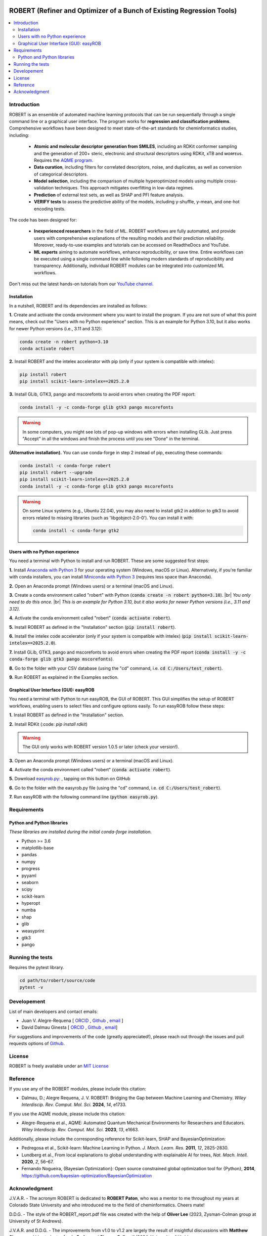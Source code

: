 .. robert-banner-start

.. |robert_banner| image:: ../Logos/Robert_logo.jpg

|robert_banner|

.. robert-banner-end

.. badges-start

.. |CircleCI| image:: https://img.shields.io/circleci/build/github/jvalegre/robert?label=Circle%20CI&logo=circleci
   :target: https://app.circleci.com/pipelines/github/jvalegre/robert

.. |Codecov| image:: https://img.shields.io/codecov/c/github/jvalegre/robert?label=Codecov&logo=codecov
   :target: https://codecov.io/gh/jvalegre/robert

.. |Downloads| image:: https://img.shields.io/pepy/dt/robert?label=Downloads&logo=pypi
   :target: https://www.pepy.tech/projects/robert

.. |ReadtheDocs| image:: https://img.shields.io/readthedocs/robert?label=Read%20the%20Docs&logo=readthedocs
   :target: https://robert.readthedocs.io
   :alt: Documentation Status
   
.. |PyPI| image:: https://img.shields.io/pypi/v/robert
   :target: https://pypi.org/project/robert/

|CircleCI|
|Codecov|
|Downloads|
|ReadtheDocs|

.. badges-end

.. checkboxes-start

.. |check| raw:: html

    <input checked=""  type="checkbox">

.. |check_| raw:: html

    <input checked=""  disabled="" type="checkbox">

.. *  raw:: html

    <input type="checkbox">

.. |uncheck_| raw:: html

    <input disabled="" type="checkbox">

.. checkboxes-end

======================================================================
ROBERT (Refiner and Optimizer of a Bunch of Existing Regression Tools)
======================================================================

.. contents::
   :local:

Introduction
------------

.. introduction-start

ROBERT is an ensemble of automated machine learning protocols that can be run sequentially 
through a single command line or a graphical user interface. The program works for **regression 
and classification problems**. Comprehensive workflows have been designed to meet state-of-the-art 
standards for cheminformatics studies, including:

   *  **Atomic and molecular descriptor generation from SMILES**, including an RDKit conformer sampling and 
      the generation of 200+ steric, electronic and structural descriptors using RDKit, xTB and ᴍᴏʀғᴇᴜs. 
      Requires the `AQME program <https://aqme.readthedocs.io>`__.  
   *  **Data curation**, including filters for correlated descriptors, noise, and duplicates, 
      as well as conversion of categorical descriptors.  
   *  **Model selection**, including the comparison of multiple hyperoptimized models using 
      multiple cross-validation techniques. This approach mitigates overfitting in low-data regimes.
   *  **Prediction** of external test sets, as well as SHAP and PFI feature analysis.  
   *  **VERIFY tests** to assess the predictive ability of the models, including y-shuffle,
      y-mean, and one-hot encoding tests.  

The code has been designed for:

   *  **Inexperienced researchers** in the field of ML. ROBERT workflows are fully automated, and provide 
      users with comprehensive explanations of the resulting models and their prediction reliability. 
      Moreover, ready-to-use examples and tutorials can be accessed on ReadtheDocs and YouTube. 
   *  **ML experts** aiming to automate workflows, enhance reproducibility, or save time. Entire workflows 
      can be executed using a single command line while following modern standards of reproducibility and 
      transparency. Additionally, individual ROBERT modules can be integrated into customized ML workflows. 

Don't miss out the latest hands-on tutorials from our 
`YouTube channel <https://www.youtube.com/channel/UCHRqI8N61bYxWV9BjbUI4Xw>`_.  

.. introduction-end

.. installation-start

Installation
++++++++++++

In a nutshell, ROBERT and its dependencies are installed as follows:

**1.** Create and activate the conda environment where you want to install the program. If you are not sure of what 
this point means, check out the "Users with no Python experience" section. This is an example for Python 3.10, but 
it also works for newer Python versions (i.e., 3.11 and 3.12):

.. code-block:: shell 
   
   conda create -n robert python=3.10
   conda activate robert

**2.** Install ROBERT and the intelex accelerator with pip (only if your system is compatible with intelex):  

.. code-block:: shell 
   
   pip install robert
   pip install scikit-learn-intelex==2025.2.0

**3.** Install GLib, GTK3, pango and mscorefonts to avoid errors when creating the PDF report:  

.. code-block:: shell 
   
   conda install -y -c conda-forge glib gtk3 pango mscorefonts

.. warning::

   In some computers, you might see lots of pop-up windows with errors when installing GLib. Just press "Accept" in all the windows and finish the process until you see "Done" in the terminal.

**(Alternative installation).** You can use conda-forge in step 2 instead of pip, executing these commands:  

.. code-block:: shell

   conda install -c conda-forge robert
   pip install robert --upgrade
   pip install scikit-learn-intelex==2025.2.0
   conda install -y -c conda-forge glib gtk3 pango mscorefonts

.. warning::

   On some Linux systems (e.g., Ubuntu 22.04), you may also need to install gtk2 in addition to gtk3 to avoid errors related to missing libraries (such as 'libgobject-2.0-0'). You can install it with:

   .. code-block:: shell

      conda install -c conda-forge gtk2

.. installation-end 

.. note-start 

Users with no Python experience
+++++++++++++++++++++++++++++++

You need a terminal with Python to install and run ROBERT. These are some suggested first steps:  

.. |br| raw:: html

   <br />

**1.** Install `Anaconda with Python 3 <https://docs.anaconda.com/free/anaconda/install>`__ for your 
operating system (Windows, macOS or Linux). Alternatively, if you're familiar with conda installers, 
you can install `Miniconda with Python 3 <https://docs.conda.io/projects/miniconda/en/latest/miniconda-install.html>`__ 
(requires less space than Anaconda).  


**2.** Open an Anaconda prompt (Windows users) or a terminal (macOS and Linux).


**3.** Create a conda environment called "robert" with Python (:code:`conda create -n robert python=3.10`). 
|br|
*You only need to do this once.*
|br|
*This is an example for Python 3.10, but it also works for newer Python versions (i.e., 3.11 and 3.12).*


**4.** Activate the conda environment called "robert" (:code:`conda activate robert`).


**5.** Install ROBERT as defined in the "Installation" section (:code:`pip install robert`).


**6.** Install the intelex code accelerator (only if your system is compatible with intelex) (:code:`pip install scikit-learn-intelex==2025.2.0`).


**7.** Install GLib, GTK3, pango and mscorefonts to avoid errors when creating the PDF report (:code:`conda install -y -c conda-forge glib gtk3 pango mscorefonts`).


**8.** Go to the folder with your CSV database (using the "cd" command, i.e. :code:`cd C:/Users/test_robert`).


**9.** Run ROBERT as explained in the Examples section.

.. note-end 

.. gui-start 

Graphical User Interface (GUI): easyROB
+++++++++++++++++++++++++++++++++++++++

You need a terminal with Python to run easyROB, the GUI of ROBERT. This GUI simplifies the setup 
of ROBERT workflows, enabling users to select files and configure options easily. To run easyROB follow
these steps: 

**1.** Install ROBERT as defined in the "Installation" section.


**2.** Install RDKit (:code: `pip install rdkit`)

.. warning::

   The GUI only works with ROBERT version 1.0.5 or later (check your version!). 

**3.** Open an Anaconda prompt (Windows users) or a terminal (macOS and Linux).


**4.** Activate the conda environment called "robert" (:code:`conda activate robert`).


.. |easyrob| image:: /Modules/images/Robert_icon.png
   :target: https://github.com/jvalegre/robert/tree/master/GUI_easyROB/easyrob.py
   :width: 50

.. |download| image:: /Modules/images/download.png
   :width: 200  

**5.** Download `easyrob.py: <https://github.com/jvalegre/robert/tree/master/GUI_easyROB/easyrob.py>`__ |easyrob|, tapping on this button on GitHub |download|


**6.** Go to the folder with the easyrob.py file (using the "cd" command, i.e. :code:`cd C:/Users/test_robert`).


**7.** Run easyROB with the following command line (:code:`python easyrob.py`).

.. |easyrob_interface| image:: /Modules/images/easyROB.png
   :width: 500
  
.. centered:: |easyrob_interface|

.. gui-end 

.. requirements-start

Requirements
------------

Python and Python libraries
+++++++++++++++++++++++++++

*These libraries are installed during the initial conda-forge installation.*  

*  Python >= 3.6
*  matplotlib-base
*  pandas
*  numpy
*  progress
*  pyyaml
*  seaborn
*  scipy
*  scikit-learn
*  hyperopt
*  numba
*  shap
*  glib
*  weasyprint
*  gtk3
*  pango

.. requirements-end

.. tests-start

Running the tests
-----------------

Requires the pytest library. 

.. code-block:: shell

   cd path/to/robert/source/code
   pytest -v

.. tests-end

Developement
------------

.. developers-start 

List of main developers and contact emails:  

*  Juan V. Alegre-Requena [
   `ORCID <https://orcid.org/0000-0002-0769-7168>`__ , 
   `Github <https://github.com/jvalegre>`__ , 
   `email <jv.alegre@csic.es>`__ ]
*  David Dalmau Ginesta [
   `ORCID <https://orcid.org/0000-0002-2506-6546>`__ , 
   `Github <https://github.com/ddgunizar>`__ , 
   `email <ddalmau@unizar.es>`__]

For suggestions and improvements of the code (greatly appreciated!), please 
reach out through the issues and pull requests options of `Github <https://github.com/jvalegre/robert>`__.

.. developers-end

License
-------

.. license-start 

ROBERT is freely available under an `MIT License <https://opensource.org/licenses/MIT>`__  

.. license-end

Reference
---------

.. reference-start

If you use any of the ROBERT modules, please include this citation:  

* Dalmau, D.; Alegre Requena, J. V. ROBERT: Bridging the Gap between Machine Learning and Chemistry. *Wiley Interdiscip. Rev. Comput. Mol. Sci.* **2024**, *14*, e1733. 

If you use the AQME module, please include this citation:  

* Alegre-Requena et al., AQME: Automated Quantum Mechanical Environments for Researchers and Educators. *Wiley Interdiscip. Rev. Comput. Mol. Sci.* **2023**, *13*, e1663.

Additionally, please include the corresponding reference for Scikit-learn, SHAP and BayesianOptimization:  

* Pedregosa et al., Scikit-learn: Machine Learning in Python. *J. Mach. Learn. Res.* **2011**, *12*, 2825-2830. 
* Lundberg et al., From local explanations to global understanding with explainable AI for trees, *Nat. Mach. Intell.* **2020**, *2*, 56–67.  
* Fernando Nogueira, {Bayesian Optimization}: Open source constrained global optimization tool for {Python}, **2014**, https://github.com/bayesian-optimization/BayesianOptimization

.. reference-end

Acknowledgment
--------------

.. acknowledgment-start

J.V.A.R. - The acronym ROBERT is dedicated to **ROBERT Paton**, who was a mentor to me throughout my years at Colorado State University and who introduced me to the field of cheminformatics. Cheers mate!

D.D.G. - The style of the ROBERT_report.pdf file was created with the help of **Oliver Lee** (2023, Zysman-Colman group at University of St Andrews).

J.V.A.R. and D.D.G. - The improvements from v1.0 to v1.2 are largely the result of insightful discussions with **Matthew Sigman** and his students, **Jamie Cadge** and **Simone Gallarati** (2024, University of Utah).

We really THANK all the testers for their feedback and for participating in the reproducibility tests, including:

* **David Valiente** (2022-2023, Universidad Miguel Hernández)
* **Heidi Klem** (2023, Paton group at Colorado State University)
* **Iñigo Iribarren** (2023, Trujillo group at Trinity College Dublin)
* **Guilian Luchini** (2023, Paton group at Colorado State University)
* **Alex Platt** (2023, Paton group at Colorado State University)
* **Oliver Lee** (2023, Zysman-Colman group at University of St Andrews)
* **Xinchun Ran** (2023, Yang group at Vanderbilt University)

.. acknowledgment-end
